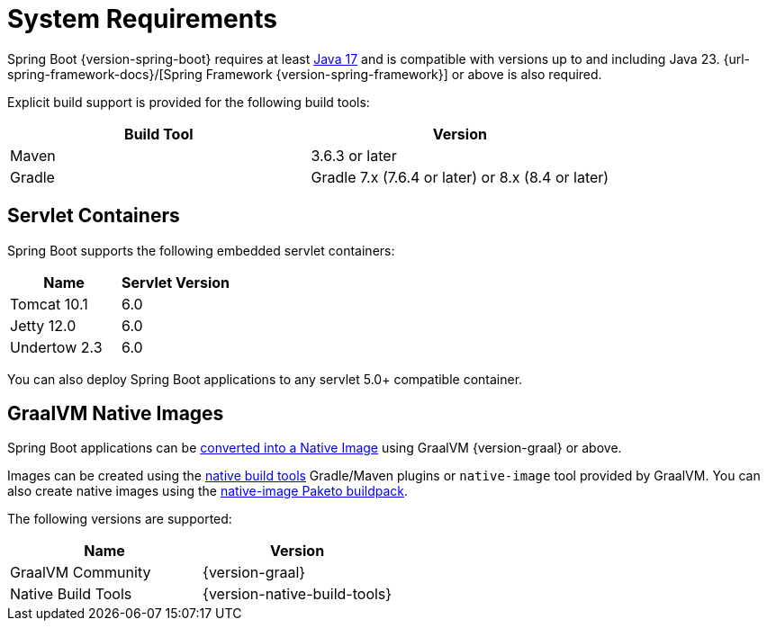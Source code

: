 [[getting-started.system-requirements]]
= System Requirements

Spring Boot {version-spring-boot} requires at least https://www.java.com[Java 17] and is compatible with versions up to and including Java 23.
{url-spring-framework-docs}/[Spring Framework {version-spring-framework}] or above is also required.

Explicit build support is provided for the following build tools:

|===
| Build Tool | Version

| Maven
| 3.6.3 or later

| Gradle
| Gradle 7.x (7.6.4 or later) or 8.x (8.4 or later)
|===



[[getting-started.system-requirements.servlet-containers]]
== Servlet Containers

Spring Boot supports the following embedded servlet containers:

|===
| Name | Servlet Version

| Tomcat 10.1
| 6.0

| Jetty 12.0
| 6.0

| Undertow 2.3
| 6.0
|===

You can also deploy Spring Boot applications to any servlet 5.0+ compatible container.



[[getting-started.system-requirements.graal]]
== GraalVM Native Images

Spring Boot applications can be xref:reference:packaging/native-image/introducing-graalvm-native-images.adoc[converted into a Native Image] using GraalVM {version-graal} or above.

Images can be created using the https://github.com/graalvm/native-build-tools[native build tools] Gradle/Maven plugins or `native-image` tool provided by GraalVM.
You can also create native images using the https://github.com/paketo-buildpacks/native-image[native-image Paketo buildpack].

The following versions are supported:

|===
| Name | Version

| GraalVM Community
| {version-graal}

| Native Build Tools
| {version-native-build-tools}
|===
